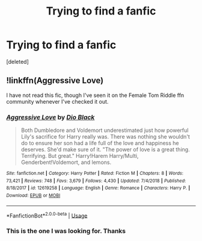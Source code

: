 #+TITLE: Trying to find a fanfic

* Trying to find a fanfic
:PROPERTIES:
:Score: 3
:DateUnix: 1568246810.0
:DateShort: 2019-Sep-12
:FlairText: What's That Fic?
:END:
[deleted]


** !linkffn(Aggressive Love)

I have not read this fic, though I've seen it on the Female Tom Riddle ffn community whenever I've checked it out.
:PROPERTIES:
:Author: Tenebris-Umbra
:Score: 3
:DateUnix: 1568248197.0
:DateShort: 2019-Sep-12
:END:

*** [[https://www.fanfiction.net/s/12619258/1/][*/Aggressive Love/*]] by [[https://www.fanfiction.net/u/6829762/Dio-Black][/Dio Black/]]

#+begin_quote
  Both Dumbledore and Voldemort underestimated just how powerful Lily's sacrifice for Harry really was. There was nothing she wouldn't do to ensure her son had a life full of the love and happiness he deserves. She'd make sure of it. "The power of love is a great thing. Terrifying. But great." Harry!Harem Harry/Multi, Genderbent!Voldemort, and lemons.
#+end_quote

^{/Site/:} ^{fanfiction.net} ^{*|*} ^{/Category/:} ^{Harry} ^{Potter} ^{*|*} ^{/Rated/:} ^{Fiction} ^{M} ^{*|*} ^{/Chapters/:} ^{8} ^{*|*} ^{/Words/:} ^{73,421} ^{*|*} ^{/Reviews/:} ^{748} ^{*|*} ^{/Favs/:} ^{3,679} ^{*|*} ^{/Follows/:} ^{4,430} ^{*|*} ^{/Updated/:} ^{7/4/2018} ^{*|*} ^{/Published/:} ^{8/18/2017} ^{*|*} ^{/id/:} ^{12619258} ^{*|*} ^{/Language/:} ^{English} ^{*|*} ^{/Genre/:} ^{Romance} ^{*|*} ^{/Characters/:} ^{Harry} ^{P.} ^{*|*} ^{/Download/:} ^{[[http://www.ff2ebook.com/old/ffn-bot/index.php?id=12619258&source=ff&filetype=epub][EPUB]]} ^{or} ^{[[http://www.ff2ebook.com/old/ffn-bot/index.php?id=12619258&source=ff&filetype=mobi][MOBI]]}

--------------

*FanfictionBot*^{2.0.0-beta} | [[https://github.com/tusing/reddit-ffn-bot/wiki/Usage][Usage]]
:PROPERTIES:
:Author: FanfictionBot
:Score: 2
:DateUnix: 1568248215.0
:DateShort: 2019-Sep-12
:END:


*** This is the one I was looking for. Thanks
:PROPERTIES:
:Author: liukank
:Score: 1
:DateUnix: 1568248294.0
:DateShort: 2019-Sep-12
:END:
